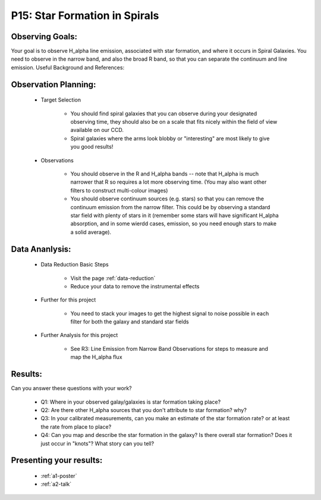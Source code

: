 .. _p15-star-formation.spirals:

P15: Star Formation in Spirals
==============================

Observing Goals:
^^^^^^^^^^^^^^^^

Your goal is to observe H_alpha line emission, associated with star formation, and where it occurs in Spiral Galaxies. You need to observe in the narrow band, and also the broad R band, so that you can separate the continuum and line emission.
Useful Background and References:


Observation Planning:
^^^^^^^^^^^^^^^^^^^^^


    * Target Selection

        * You should find spiral galaxies that you can observe during your designated observing time, they should also be on a scale that fits nicely within the field of view available on our CCD.
        * Spiral galaxies where the arms look blobby or "interesting" are most likely to give you good results!

    * Observations

        * You should observe in the R and H_alpha bands -- note that H_alpha is much narrower that R so requires a lot more observing time. (You may also want other filters to construct multi-colour images)
        * You should observe continuum sources (e.g. stars) so that you can remove the continuum emission from the narrow filter. This could be by observing a standard star field with plenty of stars in it (remember some stars will have significant H_alpha absorption, and in some wierdd cases, emission, so you need enough stars to make a solid average). 

Data Ananlysis:
^^^^^^^^^^^^^^^


    * Data Reduction Basic Steps

        *  Visit the page :ref:`data-reduction`
        * Reduce your data to remove the instrumental effects

    * Further for this project

        * You need to stack your images to get the highest signal to noise possible in each filter for both the galaxy and standard star fields

    * Further Analysis for this project

        * See R3: Line Emission from Narrow Band Observations for steps to measure and map the H_alpha flux

Results: 
^^^^^^^^^

Can you answer these questions with your work?

    * Q1: Where in your observed galay/galaxies is star formation taking place?
    * Q2: Are there other H_alpha sources that you don't attribute to star formation? why?
    * Q3: In your calibrated measurements, can you make an estimate of the star formation rate? or at least the rate from place to place?
    * Q4: Can you map and describe the star formation in the galaxy? Is there overall star formation? Does it just occur in "knots"? What story can you tell?

Presenting your results:
^^^^^^^^^^^^^^^^^^^^^^^^

   - :ref:`a1-poster`
   - :ref:`a2-talk`
